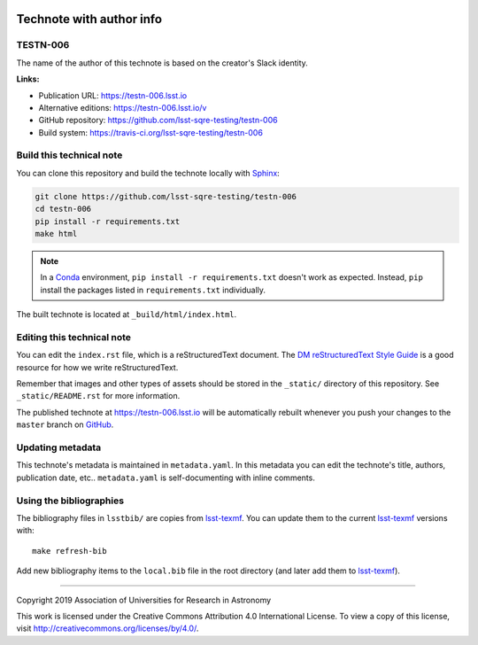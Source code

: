 .. image:: https://img.shields.io/badge/testn--006-lsst.io-brightgreen.svg
   :target: https://testn-006.lsst.io
.. image:: https://travis-ci.org/lsst-sqre-testing/testn-006.svg
   :target: https://travis-ci.org/lsst-sqre-testing/testn-006
..
  Uncomment this section and modify the DOI strings to include a Zenodo DOI badge in the README
  .. image:: https://zenodo.org/badge/doi/10.5281/zenodo.#####.svg
     :target: http://dx.doi.org/10.5281/zenodo.#####

#########################
Technote with author info
#########################

TESTN-006
=========

The name of the author of this technote is based on the creator's Slack identity.

**Links:**

- Publication URL: https://testn-006.lsst.io
- Alternative editions: https://testn-006.lsst.io/v
- GitHub repository: https://github.com/lsst-sqre-testing/testn-006
- Build system: https://travis-ci.org/lsst-sqre-testing/testn-006


Build this technical note
=========================

You can clone this repository and build the technote locally with `Sphinx`_:

.. code-block:: bash

   git clone https://github.com/lsst-sqre-testing/testn-006
   cd testn-006
   pip install -r requirements.txt
   make html

.. note::

   In a Conda_ environment, ``pip install -r requirements.txt`` doesn't work as expected.
   Instead, ``pip`` install the packages listed in ``requirements.txt`` individually.

The built technote is located at ``_build/html/index.html``.

Editing this technical note
===========================

You can edit the ``index.rst`` file, which is a reStructuredText document.
The `DM reStructuredText Style Guide`_ is a good resource for how we write reStructuredText.

Remember that images and other types of assets should be stored in the ``_static/`` directory of this repository.
See ``_static/README.rst`` for more information.

The published technote at https://testn-006.lsst.io will be automatically rebuilt whenever you push your changes to the ``master`` branch on `GitHub <https://github.com/lsst-sqre-testing/testn-006>`_.

Updating metadata
=================

This technote's metadata is maintained in ``metadata.yaml``.
In this metadata you can edit the technote's title, authors, publication date, etc..
``metadata.yaml`` is self-documenting with inline comments.

Using the bibliographies
========================

The bibliography files in ``lsstbib/`` are copies from `lsst-texmf`_.
You can update them to the current `lsst-texmf`_ versions with::

   make refresh-bib

Add new bibliography items to the ``local.bib`` file in the root directory (and later add them to `lsst-texmf`_).

****

Copyright 2019 Association of Universities for Research in Astronomy

This work is licensed under the Creative Commons Attribution 4.0 International License. To view a copy of this license, visit http://creativecommons.org/licenses/by/4.0/.

.. _Sphinx: http://sphinx-doc.org
.. _DM reStructuredText Style Guide: https://developer.lsst.io/restructuredtext/style.html
.. _this repo: ./index.rst
.. _Conda: http://conda.pydata.org/docs/
.. _lsst-texmf: https://lsst-texmf.lsst.io
